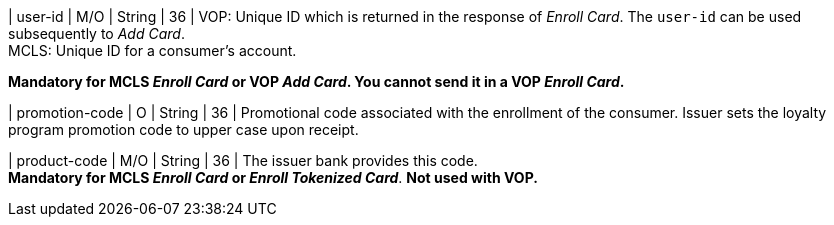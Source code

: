 
| user-id
| M/O
| String
| 36
| VOP: Unique ID which is returned in the response of _Enroll Card_. The ``user-id`` can be used subsequently to _Add Card_. +
MCLS: Unique ID for a consumer's account.

//-

*Mandatory for MCLS _Enroll Card_ or VOP _Add Card_. You cannot send it in a VOP _Enroll Card_.*

| promotion-code 
| O
| String
| 36
| Promotional code associated with the enrollment of the consumer. Issuer sets the loyalty program promotion code to upper case upon receipt.

| product-code
| M/O
| String
| 36
| The issuer bank provides this code. +
*Mandatory for MCLS _Enroll Card_ or _Enroll Tokenized Card_*.
*Not used with VOP.*

//-

